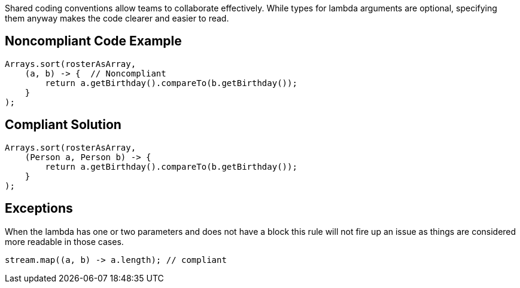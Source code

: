 Shared coding conventions allow teams to collaborate effectively. While types for lambda arguments are optional, specifying them anyway makes the code clearer and easier to read.

== Noncompliant Code Example

----
Arrays.sort(rosterAsArray,
    (a, b) -> {  // Noncompliant
        return a.getBirthday().compareTo(b.getBirthday());
    }
);
----

== Compliant Solution

----
Arrays.sort(rosterAsArray,
    (Person a, Person b) -> {
        return a.getBirthday().compareTo(b.getBirthday());
    }
);
----

== Exceptions

When the lambda has one or two parameters and does not have a block this rule will not fire up an issue as things are considered more readable in those cases.

----
stream.map((a, b) -> a.length); // compliant
----
